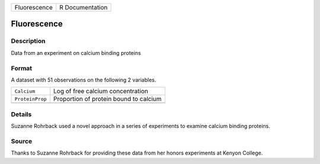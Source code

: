 +--------------+-----------------+
| Fluorescence | R Documentation |
+--------------+-----------------+

Fluorescence
------------

Description
~~~~~~~~~~~

Data from an experiment on calcium binding proteins

Format
~~~~~~

A dataset with 51 observations on the following 2 variables.

+-----------------+----------------------------------------+
| ``Calcium``     | Log of free calcium concentration      |
+-----------------+----------------------------------------+
| ``ProteinProp`` | Proportion of protein bound to calcium |
+-----------------+----------------------------------------+
|                 |                                        |
+-----------------+----------------------------------------+

Details
~~~~~~~

Suzanne Rohrback used a novel approach in a series of experiments to
examine calcium binding proteins.

Source
~~~~~~

Thanks to Suzanne Rohrback for providing these data from her honors
experiments at Kenyon College.
